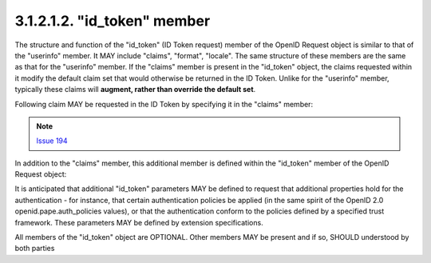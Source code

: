 3.1.2.1.2.  "id_token" member
#######################################################

The structure and function of the "id_token" (ID Token request) member of the OpenID Request object 
is similar to that of the "userinfo" member. 
It MAY include "claims", "format", "locale". 
The same structure of these members are the same as that for the "userinfo" member. 
If the "claims" member is present in the "id_token" object, 
the claims requested within it modify the default claim set that would otherwise be returned in the ID Token. 
Unlike for the "userinfo" member, typically these claims will **augment, rather than override the default set**.

Following claim MAY be requested in the ID Token by specifying it in the "claims" member:

.. glossary::

    auth_time
        OPTIONAL. 
        (authenticated at): 
        Requests that the "auth_time" claim be present. 
        The claim value is the number of seconds from 1970-01-01T0:0:0Z as measured in UTC 
        until the date/time that the user authentication occurred. 
        (The "auth_time" claim semantically corresponds to the openid.pape.auth_time response parameter.) 

.. note::
   `Issue 194 <https://bitbucket.org/openid/connect/issue/194>`_

In addition to the "claims" member, this additional member is defined within the "id_token" member of the OpenID Request object:

.. glossary::

    max_age
        OPTIONAL. 
        (max authentication age): 
        Specifies that the user must be actively authenticated if any present authentication is older than 
        the specified number of seconds. 
        (The "max_age" request parameter corresponds to the OpenID 2.0 openid.pape.max_auth_age request parameter.) 

    iso29115
        OPTIONAL. 
        (entity authentication assurance): 
        Specifies the X.eaa / ISO/IEC29115 [ISO29115] entity authentication assurance level that is requested by the client. 

It is anticipated that additional "id_token" parameters MAY be defined to request that additional properties hold for the authentication 
- for instance, that certain authentication policies be applied (in the same spirit of the OpenID 2.0 openid.pape.auth_policies values), 
or that the authentication conform to the policies defined by a specified trust framework. 
These parameters MAY be defined by extension specifications.

All members of the "id_token" object are OPTIONAL. 
Other members MAY be present and if so, SHOULD understood by both parties
